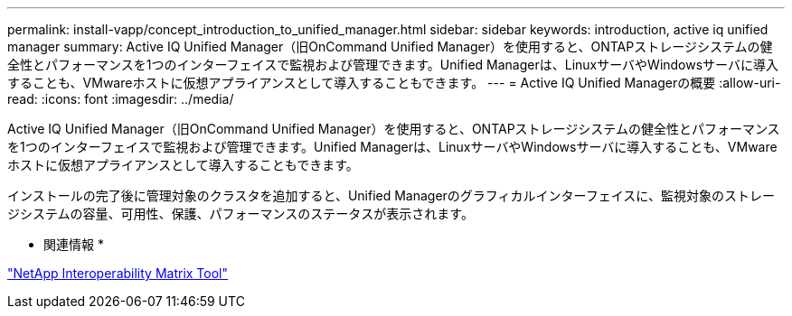 ---
permalink: install-vapp/concept_introduction_to_unified_manager.html 
sidebar: sidebar 
keywords: introduction, active iq unified manager 
summary: Active IQ Unified Manager（旧OnCommand Unified Manager）を使用すると、ONTAPストレージシステムの健全性とパフォーマンスを1つのインターフェイスで監視および管理できます。Unified Managerは、LinuxサーバやWindowsサーバに導入することも、VMwareホストに仮想アプライアンスとして導入することもできます。 
---
= Active IQ Unified Managerの概要
:allow-uri-read: 
:icons: font
:imagesdir: ../media/


[role="lead"]
Active IQ Unified Manager（旧OnCommand Unified Manager）を使用すると、ONTAPストレージシステムの健全性とパフォーマンスを1つのインターフェイスで監視および管理できます。Unified Managerは、LinuxサーバやWindowsサーバに導入することも、VMwareホストに仮想アプライアンスとして導入することもできます。

インストールの完了後に管理対象のクラスタを追加すると、Unified Managerのグラフィカルインターフェイスに、監視対象のストレージシステムの容量、可用性、保護、パフォーマンスのステータスが表示されます。

* 関連情報 *

https://mysupport.netapp.com/matrix["NetApp Interoperability Matrix Tool"]
